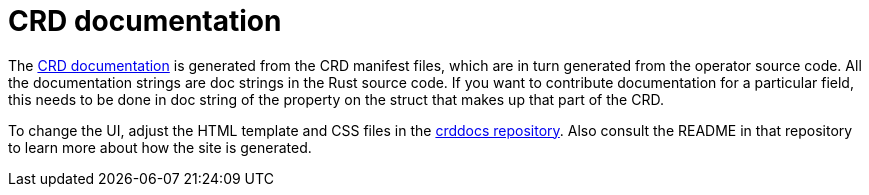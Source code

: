 # CRD documentation
:crds-docs: https://crds.stackable.tech/
:crddocs-repo: https://github.com/stackabletech/crddocs

The {crds-docs}[CRD documentation] is generated from the CRD manifest files, which are in turn generated from the operator source code.
All the documentation strings are doc strings in the Rust source code.
If you want to contribute documentation for a particular field, this needs to be done in doc string of the property on the struct that makes up that part of the CRD.

To change the UI, adjust the HTML template and CSS files in the {crddocs-repo}[crddocs repository].
Also consult the README in that repository to learn more about how the site is generated.
